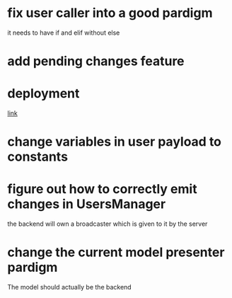 * fix user caller into a good pardigm
it needs to have if and elif without else
* add pending changes feature
* deployment
[[https://flask.palletsprojects.com/en/1.1.x/deploying/#deployment][link]]
* change variables in user payload to constants
* figure out how to correctly emit changes in UsersManager
  the backend will own a broadcaster which is given to it by the server
* change the current model presenter pardigm
The model should actually be the backend
